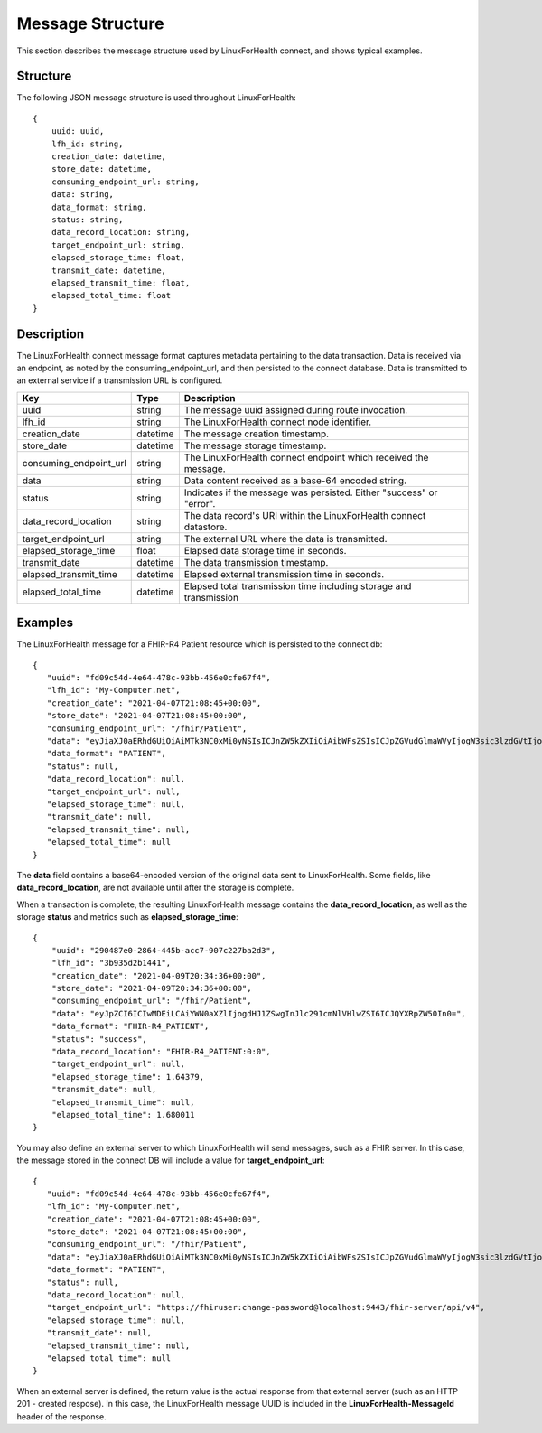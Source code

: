 Message Structure
*****************
This section describes the message structure used by LinuxForHealth connect, and shows typical examples.


Structure
=========
The following JSON message structure is used throughout LinuxForHealth::

    {
        uuid: uuid,
        lfh_id: string,
        creation_date: datetime,
        store_date: datetime,
        consuming_endpoint_url: string,
        data: string,
        data_format: string,
        status: string,
        data_record_location: string,
        target_endpoint_url: string,
        elapsed_storage_time: float,
        transmit_date: datetime,
        elapsed_transmit_time: float,
        elapsed_total_time: float
    }    

Description
===========

The LinuxForHealth connect message format captures metadata pertaining to the data transaction. Data is received via an endpoint, as noted by the consuming_endpoint_url, and then persisted to the connect database. Data is transmitted to an external service if a transmission URL is configured.

+------------------------+-----------+---------------------------------------------------------------------+
| Key                    | Type      | Description                                                         |
+========================+===========+=====================================================================+
| uuid                   | string    | The message uuid assigned during route invocation.                  |
+------------------------+-----------+---------------------------------------------------------------------+
| lfh_id                 | string    | The LinuxForHealth connect node identifier.                         |
+------------------------+-----------+---------------------------------------------------------------------+
| creation_date          | datetime  | The message creation timestamp.                                     |
+------------------------+-----------+---------------------------------------------------------------------+
| store_date             | datetime  | The message storage timestamp.                                      |
+------------------------+-----------+---------------------------------------------------------------------+
| consuming_endpoint_url | string    | The LinuxForHealth connect endpoint which received the message.     |
+------------------------+-----------+---------------------------------------------------------------------+
| data                   | string    | Data content received as a base-64 encoded string.                  |
+------------------------+-----------+---------------------------------------------------------------------+
| status                 | string    | Indicates if the message was persisted. Either "success" or "error".|
+------------------------+-----------+---------------------------------------------------------------------+
| data_record_location   | string    | The data record's URI within the LinuxForHealth connect datastore.  |
+------------------------+-----------+---------------------------------------------------------------------+
| target_endpoint_url    | string    | The external URL where the data is transmitted.                     |
+------------------------+-----------+---------------------------------------------------------------------+
| elapsed_storage_time   | float     | Elapsed data storage time in seconds.                               |
+------------------------+-----------+---------------------------------------------------------------------+
| transmit_date          | datetime  | The data transmission timestamp.                                    |
+------------------------+-----------+---------------------------------------------------------------------+
| elapsed_transmit_time  | datetime  | Elapsed external transmission time in seconds.                      |
+------------------------+-----------+---------------------------------------------------------------------+
| elapsed_total_time     | datetime  | Elapsed total transmission time including storage and transmission  |
+------------------------+-----------+---------------------------------------------------------------------+

Examples
========

The LinuxForHealth message for a FHIR-R4 Patient resource which is persisted to the connect db::

    {
       "uuid": "fd09c54d-4e64-478c-93bb-456e0cfe67f4",
       "lfh_id": "My-Computer.net",
       "creation_date": "2021-04-07T21:08:45+00:00",
       "store_date": "2021-04-07T21:08:45+00:00",
       "consuming_endpoint_url": "/fhir/Patient",
       "data": "eyJiaXJ0aERhdGUiOiAiMTk3NC0xMi0yNSIsICJnZW5kZXIiOiAibWFsZSIsICJpZGVudGlmaWVyIjogW3sic3lzdGVtIjogInVybjpvaWQ6MS4yLjM2LjE0Ni41OTUuMjE3LjAuMSIsICJ2YWx1ZSI6ICIxMjM0NSJ9XSwgIm5hbWUiOiBbeyJmYW1pbHkiOiAiRHVjayIsICJnaXZlbiI6IFsiRG9uYWxkIiwgIkQuIl19XSwgInJlc291cmNlVHlwZSI6ICJQYXRpZW50In0=",
       "data_format": "PATIENT",
       "status": null,
       "data_record_location": null,
       "target_endpoint_url": null,
       "elapsed_storage_time": null,
       "transmit_date": null,
       "elapsed_transmit_time": null,
       "elapsed_total_time": null
    }

The **data** field contains a base64-encoded version of the original data sent to LinuxForHealth.  Some fields, like **data_record_location**, are not available until after the storage is complete.

When a transaction is complete, the resulting LinuxForHealth message contains the **data_record_location**, as well as the storage **status** and metrics such as **elapsed_storage_time**::

    {
        "uuid": "290487e0-2864-445b-acc7-907c227ba2d3",
        "lfh_id": "3b935d2b1441",
        "creation_date": "2021-04-09T20:34:36+00:00",
        "store_date": "2021-04-09T20:34:36+00:00",
        "consuming_endpoint_url": "/fhir/Patient",
        "data": "eyJpZCI6ICIwMDEiLCAiYWN0aXZlIjogdHJ1ZSwgInJlc291cmNlVHlwZSI6ICJQYXRpZW50In0=",
        "data_format": "FHIR-R4_PATIENT",
        "status": "success",
        "data_record_location": "FHIR-R4_PATIENT:0:0",
        "target_endpoint_url": null,
        "elapsed_storage_time": 1.64379,
        "transmit_date": null,
        "elapsed_transmit_time": null,
        "elapsed_total_time": 1.680011
    }

You may also define an external server to which LinuxForHealth will send messages, such as a FHIR server.  In this case, the message stored in the connect DB will include a value for **target_endpoint_url**::

    {
       "uuid": "fd09c54d-4e64-478c-93bb-456e0cfe67f4",
       "lfh_id": "My-Computer.net",
       "creation_date": "2021-04-07T21:08:45+00:00",
       "store_date": "2021-04-07T21:08:45+00:00",
       "consuming_endpoint_url": "/fhir/Patient",
       "data": "eyJiaXJ0aERhdGUiOiAiMTk3NC0xMi0yNSIsICJnZW5kZXIiOiAibWFsZSIsICJpZGVudGlmaWVyIjogW3sic3lzdGVtIjogInVybjpvaWQ6MS4yLjM2LjE0Ni41OTUuMjE3LjAuMSIsICJ2YWx1ZSI6ICIxMjM0NSJ9XSwgIm5hbWUiOiBbeyJmYW1pbHkiOiAiRHVjayIsICJnaXZlbiI6IFsiRG9uYWxkIiwgIkQuIl19XSwgInJlc291cmNlVHlwZSI6ICJQYXRpZW50In0=",
       "data_format": "PATIENT",
       "status": null,
       "data_record_location": null,
       "target_endpoint_url": "https://fhiruser:change-password@localhost:9443/fhir-server/api/v4",
       "elapsed_storage_time": null,
       "transmit_date": null,
       "elapsed_transmit_time": null,
       "elapsed_total_time": null
    }

When an external server is defined, the return value is the actual response from that external server (such as an HTTP 201 - created respose). In this case, the LinuxForHealth message UUID is included in the **LinuxForHealth-MessageId** header of the response.